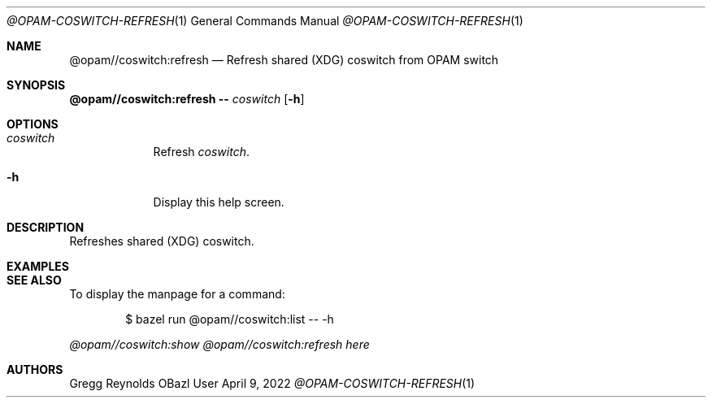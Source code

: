 .Dd April 9, 2022
.Dt @OPAM-COSWITCH-REFRESH 1
.Os OBazl User Manual
.Sh NAME
.Nm @opam//coswitch:refresh
.Nd Refresh shared (XDG) coswitch from OPAM switch
.Sh SYNOPSIS
.Sy @opam//coswitch:refresh
.Fl -
.Ar coswitch
.Op Fl h
.Sh OPTIONS
.Bl -tag -width -indent
.It Ar coswitch
Refresh
.Em coswitch .
.It Fl h
Display this help screen.
.El
.Sh DESCRIPTION
Refreshes shared (XDG) coswitch.
.Sh EXAMPLES
.Sh SEE ALSO
To display the manpage for a command:
.Bd -literal -offset indent
$ bazel run @opam//coswitch:list -- -h
.Ed
.Pp
.Xr @opam//coswitch:show
.Xr @opam//coswitch:refresh
.Xr here
.Sh AUTHORS
.An Gregg Reynolds
